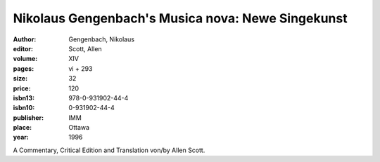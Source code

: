 Nikolaus Gengenbach's Musica nova: Newe Singekunst
==================================================

:author: Gengenbach, Nikolaus
:editor: Scott, Allen
:volume: XIV
:pages: vi + 293
:size: 32
:price: 120
:isbn13: 978-0-931902-44-4
:isbn10: 0-931902-44-4
:publisher: IMM
:place: Ottawa
:year: 1996

A Commentary, Critical Edition and Translation von/by Allen Scott.
